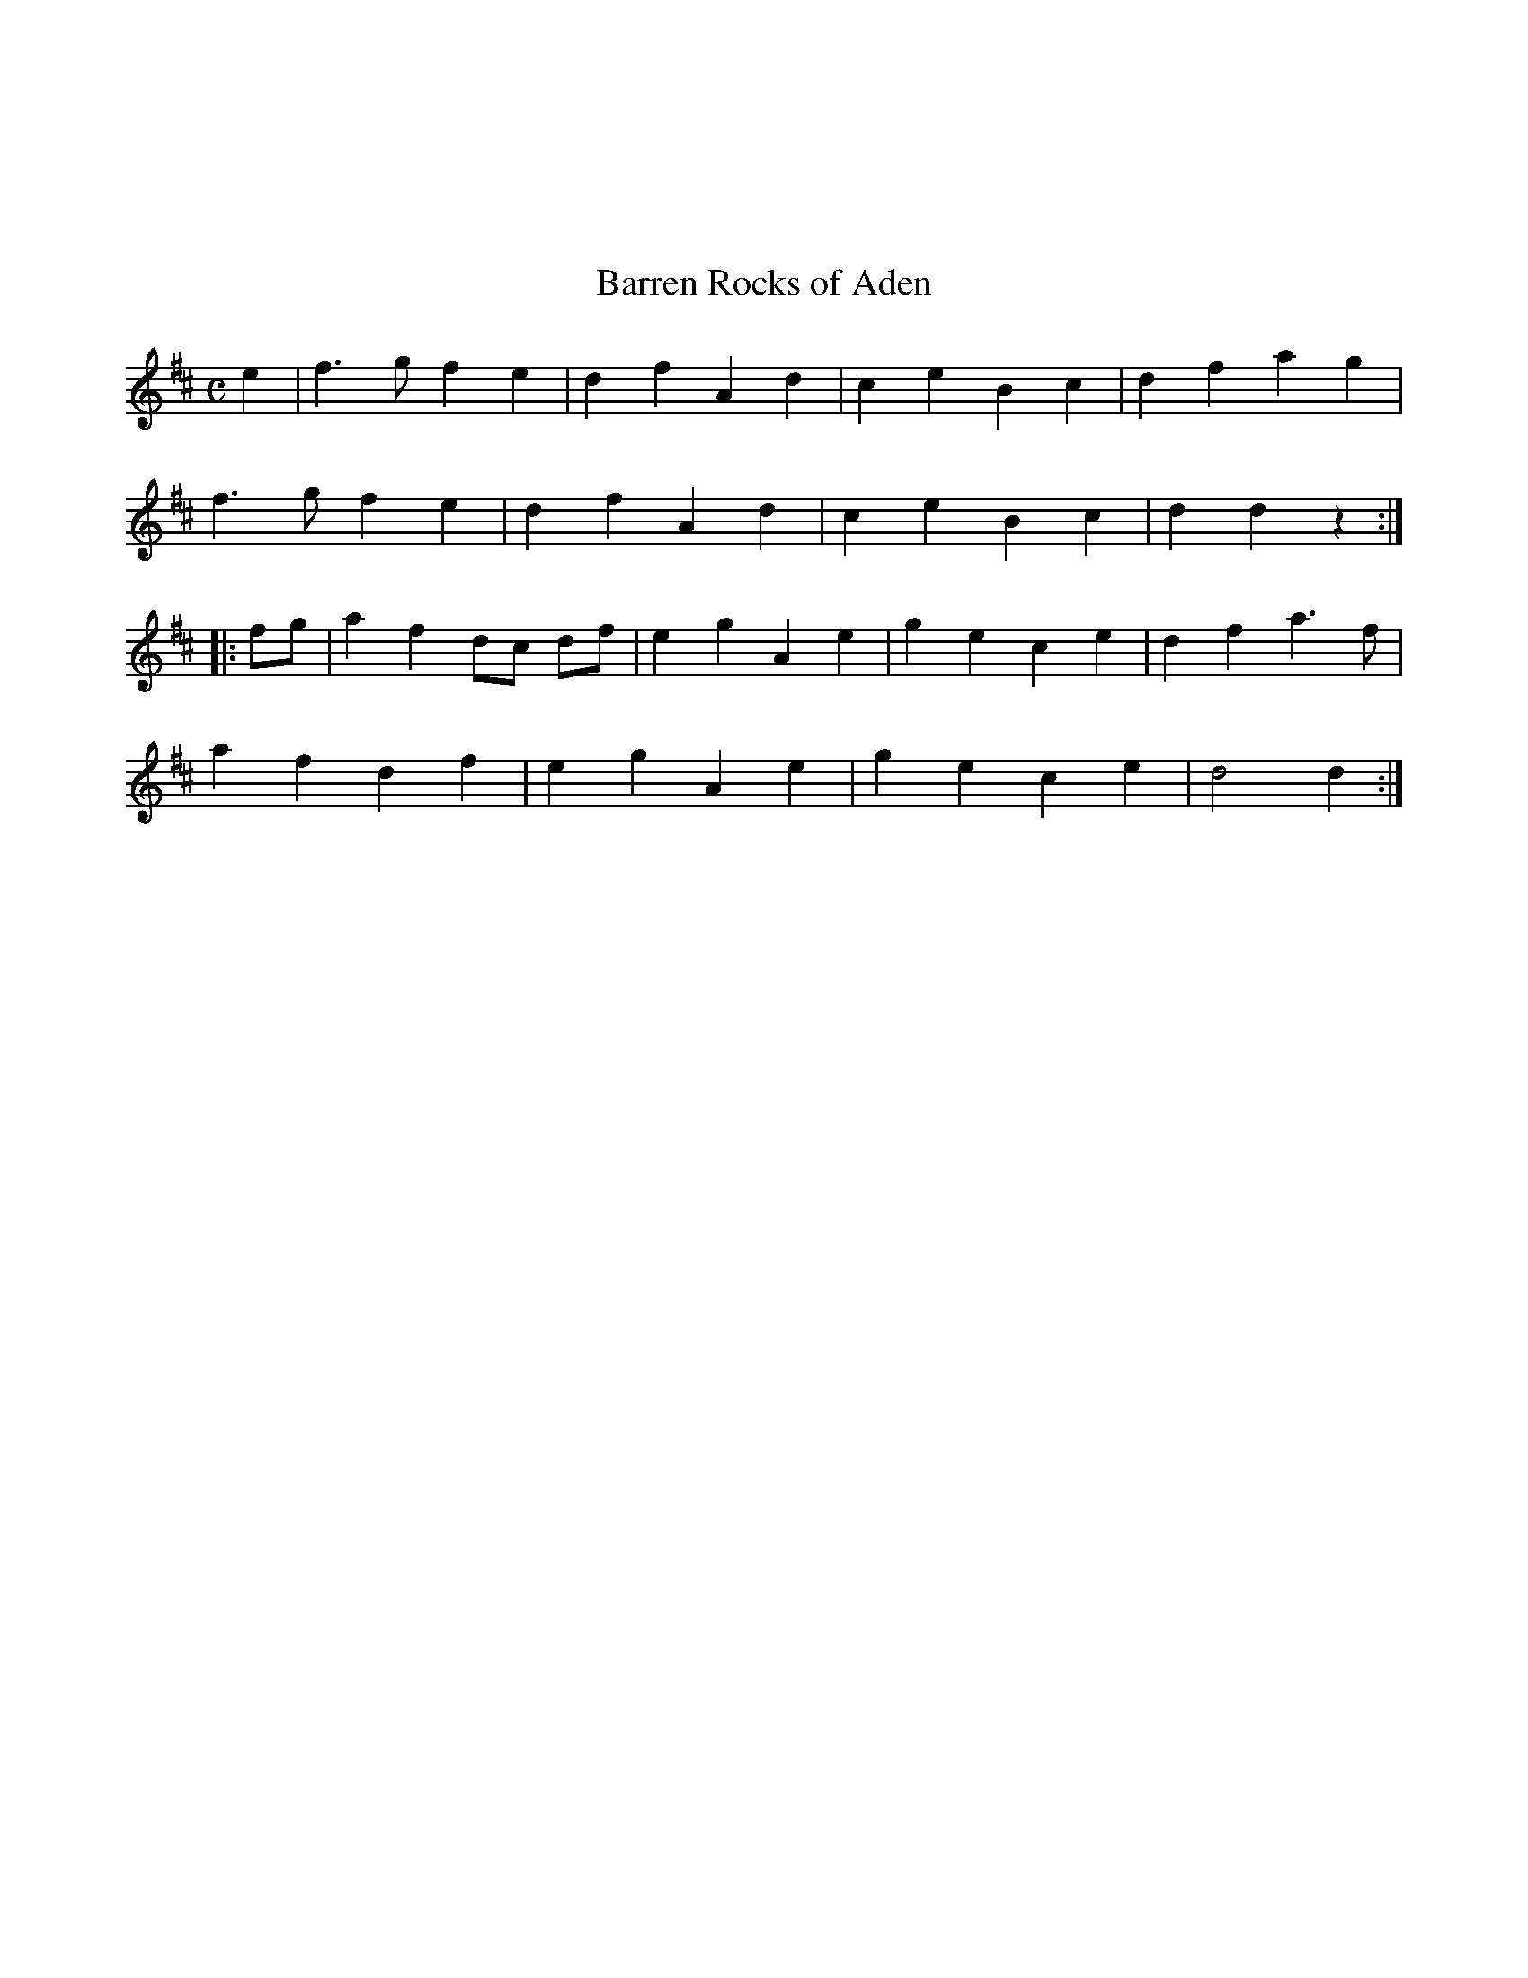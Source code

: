 X:008
%%topmargin 3cm
T:Barren Rocks of Aden
B:Traditional Irish Fiddle Tunes. Randy Miller and Jack Perron.
Z:Transcribed by Ralph Palmer
R:Reel
M:C
L:1/8
K:D
e2 |\
f3 g f2 e2 | d2 f2 A2 d2 | c2 e2 B2 c2 | d2 f2 a2 g2 |
f3 g f2 e2 | d2 f2 A2 d2 | c2 e2 B2 c2 | d2 d2 z2 :|
|: fg |\
a2 f2 dc df | e2 g2 A2 e2 | g2 e2 c2 e2 | d2 f2 a3 f |
a2 f2 d2 f2 | e2 g2 A2 e2 | g2 e2 c2 e2 | d4 d2 :|
